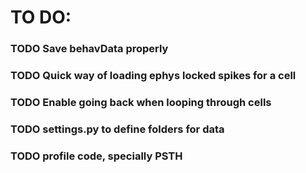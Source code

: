 #+STARTUP: hidestars
#+STARTUP: odd

* TO DO:
*** TODO Save behavData properly
*** TODO Quick way of loading ephys locked spikes for a cell
*** TODO Enable going back when looping through cells
*** TODO settings.py to define folders for data
*** TODO profile code, specially PSTH

